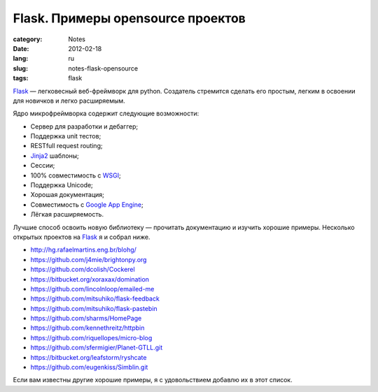 Flask. Примеры opensource проектов
##################################

:category: Notes
:date: 2012-02-18
:lang: ru
:slug: notes-flask-opensource
:tags: flask


Flask_ — легковесный веб-фреймворк для python. Создатель стремится сделать его
простым, легким в освоении для новичков и легко расширяемым.

Ядро микрофреймворка содержит следующие возможности:

- Сервер для разработки и дебаггер;
- Поддержка unit тестов;
- RESTfull request routing;
- Jinja2_ шаблоны;
- Сессии;
- 100% совместимость с WSGI_;
- Поддержка Unicode;
- Хорошая документация;
- Совместимость с `Google App Engine <GAE>`_;
- Лёгкая расширяемость.


Лучшие способ освоить новую библиотеку — прочитать документацию и
изучить хорошие примеры. Несколько открытых проектов на Flask_ я и собрал ниже.

* http://hg.rafaelmartins.eng.br/blohg/
* https://github.com/j4mie/brightonpy.org
* https://github.com/dcolish/Cockerel
* https://bitbucket.org/xoraxax/domination
* https://github.com/lincolnloop/emailed-me
* https://github.com/mitsuhiko/flask-feedback
* https://github.com/mitsuhiko/flask-pastebin 
* https://github.com/sharms/HomePage
* https://github.com/kennethreitz/httpbin
* https://github.com/riquellopes/micro-blog
* https://github.com/sfermigier/Planet-GTLL.git
* https://bitbucket.org/leafstorm/ryshcate
* https://github.com/eugenkiss/Simblin.git

Если вам известны другие хорошие примеры, я с удовольствием добавлю их в этот
список.

.. _Flask: http://flask.pocoo.org/
.. _GAE: http://en.wikipedia.org/wiki/Google_App_Engine
.. _Jinja2: http://en.wikipedia.org/wiki/Jinja_(template_engine)
.. _WSGI: http://ru.wikipedia.org/wiki/WSGI
